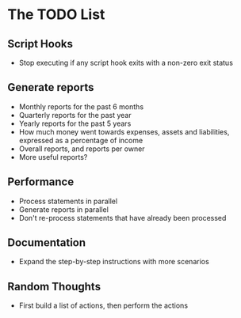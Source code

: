 #+STARTUP: content

* The TODO List
** Script Hooks
   - Stop executing if any script hook exits with a non-zero exit status
** Generate reports
   - Monthly reports for the past 6 months
   - Quarterly reports for the past year
   - Yearly reports for the past 5 years
   - How much money went towards expenses, assets and liabilities, expressed as a percentage of income
   - Overall reports, and reports per owner
   - More useful reports?
** Performance
   - Process statements in parallel
   - Generate reports in parallel
   - Don't re-process statements that have already been processed
** Documentation
   - Expand the step-by-step instructions with more scenarios
** Random Thoughts
   - First build a list of actions, then perform the actions
